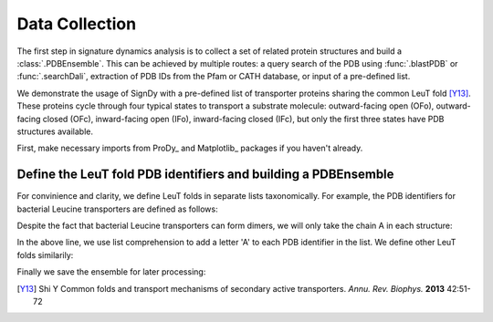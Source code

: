 .. _signdy-data:

Data Collection
===============================================================================

The first step in signature dynamics analysis is to collect a set of related 
protein structures and build a :class:`.PDBEnsemble`. This can be achieved by 
multiple routes: a query search of the PDB using :func:`.blastPDB` or :func:`.searchDali`, 
extraction of PDB IDs from the Pfam or CATH database, or input of a pre-defined list. 

We demonstrate the usage of SignDy with a pre-defined list of transporter proteins sharing 
the common LeuT fold [Y13]_. These proteins cycle through four typical states to transport 
a substrate molecule: outward-facing open (OFo), outward-facing closed (OFc), inward-facing 
open (IFo), inward-facing closed (IFc), but only the first three states have PDB structures 
available. 

First, make necessary imports from ProDy_ and Matplotlib_ packages if you haven't already.

.. ipython:: python

    from prody import *
    from pylab import *
    ion()

Define the LeuT fold PDB identifiers and building a PDBEnsemble
-------------------------------------------------------------------------------

For convinience and clarity, we define LeuT folds in separate lists taxonomically. For example,
the PDB identifiers for bacterial Leucine transporters are defined as follows:

.. ipython:: python

    LeuTs = ['2A65', '2Q6H', '2Q72', '2QB4', '2QEI', '2QJU', '3F3A', '3F3C', 
             '3F3D', '3F3E', '3F48', '3F4I', '3F4J', '3GJC', '3GJD', '3GWU', 
             '3GWV', '3GWW', '3MPN', '3MPQ', '3QS4', '3QS5', '3QS6', '3TT1', 
             '3TU0', '3USG', '3USI', '3USJ', '3USK', '3USL', '3USM', '3USO', 
             '3USP', '4FXZ', '4FY0', '4HMK', '4HOD', '4MM4', '4MM5', '4MM6', 
             '4MM7', '4MM8', '4MM9', '4MMA', '4MMB', '4MMC', '4MMD', '4MME', 
             '4MMF', '3TT3']

Despite the fact that bacterial Leucine transporters can form dimers, we will only take the 
chain A in each structure:

.. ipython:: python

    LeuTs = [leut + 'A' for leut in LeuTs]

In the above line, we use list comprehension to add a letter 'A' to each PDB identifier in the 
list. We define other LeuT folds similarily:

.. ipython:: python

    MhsTs = ['4US4', '4US3']
    DATs = ['4M48', '4XNU', '4XNX', '4XP1', '4XP4', '4XP5', '4XP6', 
            '4XP9', '4XPA', '4XPB', '4XPF', '4XPG', '4XPH', '4XPT']
    vSGLTs = ['2XQ2']
    Mhp1s = ['2JLN', '2X79', '4D1A', '4D1B', '4D1C', '4D1D']
    BetPs = ['2WITA', '2WITB', '2WITC', '3P03A', '3P03B', '3P03C', 
             '4AINA', '4AINB', '4AINC', '4C7RA', '4C7RB', '4C7RC', 
             '4DOJA', '4DOJB', '4DOJC', '4LLHA', '4LLHB', '4LLHC']
    AdiCs = ['3L1L', '3LRB', '3LRC', '3NCY', '3OB6', '5J4I', '5J4N']
    CaiTs = ['4M8JA', '2WSXA', '2WSXB', '2WSXC', '2WSWA', '3HFXA']

.. ipython:: python

    pdbs = parsePDB(*pdb_ids, subset='ca')
    len(pdbs)

.. ipython:: python

    dali_ens = buildPDBEnsemble(pdbs, mapping=mappings, seqid=20)
    dali_ens

Finally we save the ensemble for later processing:

.. ipython:: python

   saveEnsemble(dali_ens, 'dali_ensemble')



.. _`Structure Analysis Tutorial`: http://prody.csb.pitt.edu/tutorials/structure_analysis/blastpdb.html
.. _`list_comprehensions`: https://docs.python.org/2/tutorial/datastructures.html#list-comprehensions

.. [Y13] Shi Y
   Common folds and transport mechanisms of secondary active transporters.
   *Annu. Rev. Biophys.* **2013** 42:51-72
